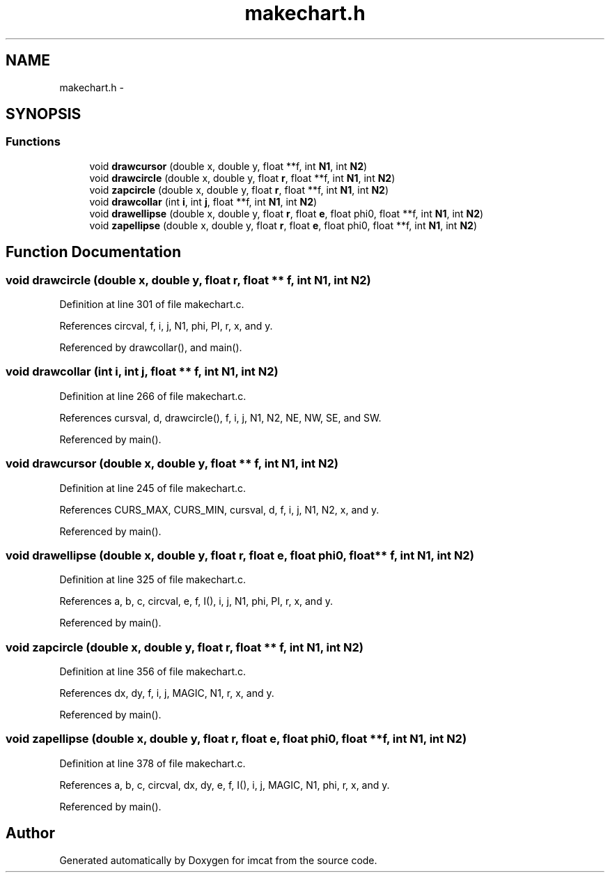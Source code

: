 .TH "makechart.h" 3 "23 Dec 2003" "imcat" \" -*- nroff -*-
.ad l
.nh
.SH NAME
makechart.h \- 
.SH SYNOPSIS
.br
.PP
.SS "Functions"

.in +1c
.ti -1c
.RI "void \fBdrawcursor\fP (double x, double y, float **f, int \fBN1\fP, int \fBN2\fP)"
.br
.ti -1c
.RI "void \fBdrawcircle\fP (double x, double y, float \fBr\fP, float **f, int \fBN1\fP, int \fBN2\fP)"
.br
.ti -1c
.RI "void \fBzapcircle\fP (double x, double y, float \fBr\fP, float **f, int \fBN1\fP, int \fBN2\fP)"
.br
.ti -1c
.RI "void \fBdrawcollar\fP (int \fBi\fP, int \fBj\fP, float **f, int \fBN1\fP, int \fBN2\fP)"
.br
.ti -1c
.RI "void \fBdrawellipse\fP (double x, double y, float \fBr\fP, float \fBe\fP, float phi0, float **f, int \fBN1\fP, int \fBN2\fP)"
.br
.ti -1c
.RI "void \fBzapellipse\fP (double x, double y, float \fBr\fP, float \fBe\fP, float phi0, float **f, int \fBN1\fP, int \fBN2\fP)"
.br
.in -1c
.SH "Function Documentation"
.PP 
.SS "void drawcircle (double x, double y, float r, float ** f, int N1, int N2)"
.PP
Definition at line 301 of file makechart.c.
.PP
References circval, f, i, j, N1, phi, PI, r, x, and y.
.PP
Referenced by drawcollar(), and main().
.SS "void drawcollar (int i, int j, float ** f, int N1, int N2)"
.PP
Definition at line 266 of file makechart.c.
.PP
References cursval, d, drawcircle(), f, i, j, N1, N2, NE, NW, SE, and SW.
.PP
Referenced by main().
.SS "void drawcursor (double x, double y, float ** f, int N1, int N2)"
.PP
Definition at line 245 of file makechart.c.
.PP
References CURS_MAX, CURS_MIN, cursval, d, f, i, j, N1, N2, x, and y.
.PP
Referenced by main().
.SS "void drawellipse (double x, double y, float r, float e, float phi0, float ** f, int N1, int N2)"
.PP
Definition at line 325 of file makechart.c.
.PP
References a, b, c, circval, e, f, I(), i, j, N1, phi, PI, r, x, and y.
.PP
Referenced by main().
.SS "void zapcircle (double x, double y, float r, float ** f, int N1, int N2)"
.PP
Definition at line 356 of file makechart.c.
.PP
References dx, dy, f, i, j, MAGIC, N1, r, x, and y.
.PP
Referenced by main().
.SS "void zapellipse (double x, double y, float r, float e, float phi0, float ** f, int N1, int N2)"
.PP
Definition at line 378 of file makechart.c.
.PP
References a, b, c, circval, dx, dy, e, f, I(), i, j, MAGIC, N1, phi, r, x, and y.
.PP
Referenced by main().
.SH "Author"
.PP 
Generated automatically by Doxygen for imcat from the source code.
